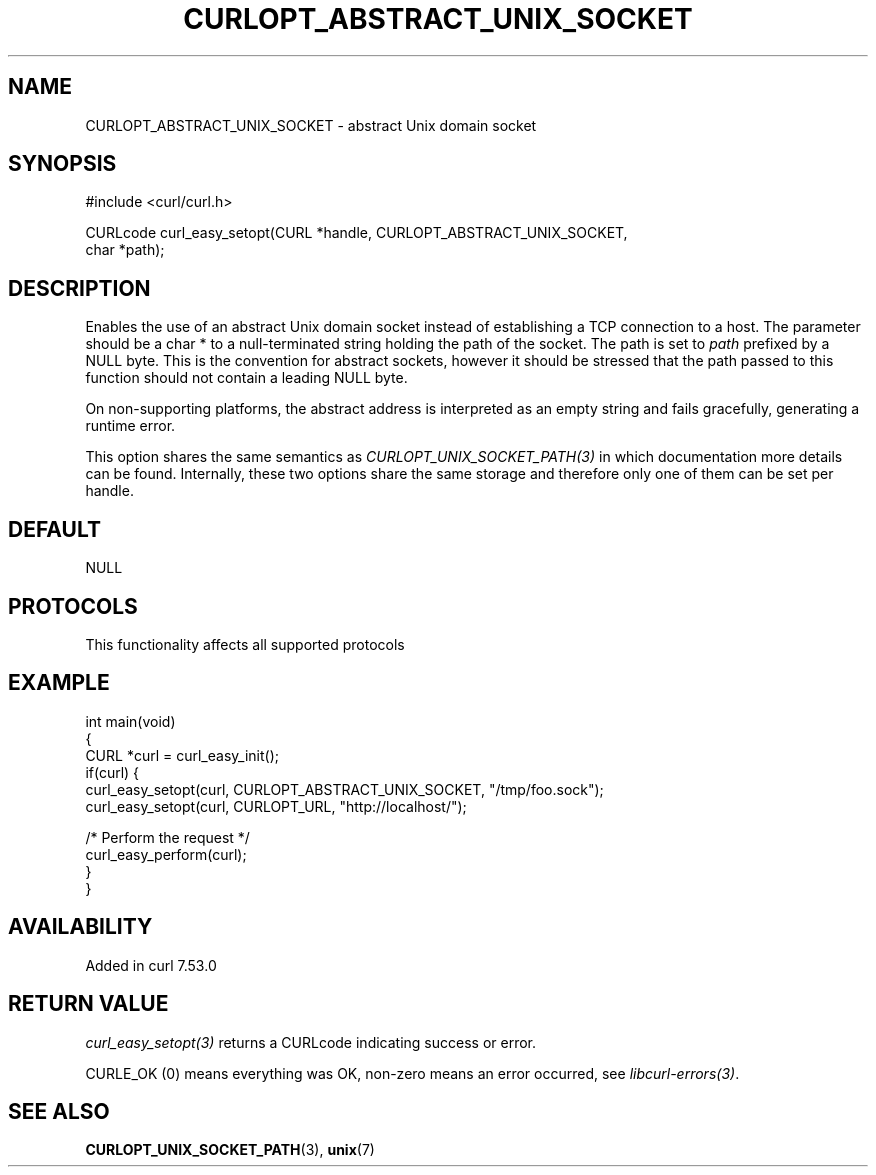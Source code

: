 .\" generated by cd2nroff 0.1 from CURLOPT_ABSTRACT_UNIX_SOCKET.md
.TH CURLOPT_ABSTRACT_UNIX_SOCKET 3 "2025-09-14" libcurl
.SH NAME
CURLOPT_ABSTRACT_UNIX_SOCKET \- abstract Unix domain socket
.SH SYNOPSIS
.nf
#include <curl/curl.h>

CURLcode curl_easy_setopt(CURL *handle, CURLOPT_ABSTRACT_UNIX_SOCKET,
                          char *path);
.fi
.SH DESCRIPTION
Enables the use of an abstract Unix domain socket instead of establishing a
TCP connection to a host. The parameter should be a char * to a
null\-terminated string holding the path of the socket. The path is set to
\fIpath\fP prefixed by a NULL byte. This is the convention for abstract
sockets, however it should be stressed that the path passed to this function
should not contain a leading NULL byte.

On non\-supporting platforms, the abstract address is interpreted as an empty
string and fails gracefully, generating a runtime error.

This option shares the same semantics as \fICURLOPT_UNIX_SOCKET_PATH(3)\fP in
which documentation more details can be found. Internally, these two options
share the same storage and therefore only one of them can be set per handle.
.SH DEFAULT
NULL
.SH PROTOCOLS
This functionality affects all supported protocols
.SH EXAMPLE
.nf
int main(void)
{
  CURL *curl = curl_easy_init();
  if(curl) {
    curl_easy_setopt(curl, CURLOPT_ABSTRACT_UNIX_SOCKET, "/tmp/foo.sock");
    curl_easy_setopt(curl, CURLOPT_URL, "http://localhost/");

    /* Perform the request */
    curl_easy_perform(curl);
  }
}
.fi
.SH AVAILABILITY
Added in curl 7.53.0
.SH RETURN VALUE
\fIcurl_easy_setopt(3)\fP returns a CURLcode indicating success or error.

CURLE_OK (0) means everything was OK, non\-zero means an error occurred, see
\fIlibcurl\-errors(3)\fP.
.SH SEE ALSO
.BR CURLOPT_UNIX_SOCKET_PATH (3),
.BR unix (7)
